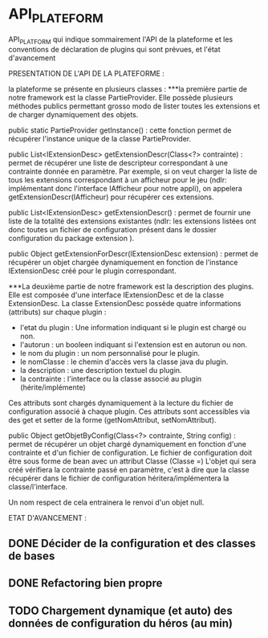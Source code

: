 * API_PLATEFORM

API_PLATFORM qui indique sommairement l'API de la plateforme et les conventions de déclaration de plugins qui sont prévues, et l'état d'avancement

PRESENTATION DE L'API DE LA PLATEFORME : 

la plateforme se présente en plusieurs classes :
	***la première partie de notre framework est la classe PartieProvider. Elle possède plusieurs méthodes publics permettant grosso modo de lister toutes les extensions et de charger dynamiquement des objets.

	public static PartieProvider getInstance() : cette fonction permet de récupérer l'instance unique de la classe PartieProvider.
	 
	public List<IExtensionDesc> getExtensionDescr(Class<?> contrainte) : permet de récupérer une liste de descripteur correspondant à une contrainte donnée en paramètre. Par exemple, si on veut charger la liste de tous les extensions correspondant à un afficheur pour le jeu (ndlr: implémentant donc l'interface IAfficheur pour notre appli), on appelera getExtensionDescr(IAfficheur) pour récupérer ces extensions.

	public List<IExtensionDesc> getExtensionDescr() : permet de fournir une liste de la totalité des extensions existantes (ndlr: les extensions listées ont donc toutes un fichier de configuration présent dans le dossier configuration du package extension ).

	public Object getExtensionForDescr(IExtensionDesc extension) : permet de récupérer un objet chargée dynamiquement en fonction de l'instance IExtensionDesc créé pour le plugin correspondant.


	***La deuxième partie de notre framework est la description des plugins. Elle est composée d'une interface IExtensionDesc et de la classe ExtensionDesc.
		La classe ExtensionDesc possède quatre informations (attributs) sur chaque plugin :
								- l'etat du plugin : Une information indiquant si le plugin est chargé ou non.
								- l'autorun : un booleen indiquant si l'extension est en autorun ou non.
								- le nom du plugin : un nom personnalisé pour le plugin.
								- le nomClasse : le chemin d'accès vers la classe java du plugin.
								- la description : une description textuel du plugin.
								- la contrainte : l'interface ou la classe associé au plugin (hérite/implémente)

		Ces attributs sont chargés dynamiquement à la lecture du fichier de configuration associé à chaque plugin.
		Ces attributs sont accessibles via des get et setter de la forme (getNomAttribut, setNomAttribut).
	 
	
	public Object getObjetByConfig(Class<?> contrainte, String config) : permet de récupérer un objet chargé dynamiquement en fonction d'une contrainte et d'un fichier de configuration. 
	Le fichier de configuration doit être sous forme de bean avec un attribut Classe (Classe =)
	L'objet qui sera créé vérifiera la contrainte passé en paramètre, c'est à dire que la classe récupérer dans le fichier de configuration héritera/implémentera la classe/l'interface.

	Un nom respect de cela entrainera le renvoi d'un objet null.

ETAT D'AVANCEMENT :

** DONE Décider de la configuration et des classes de bases
   CLOSED: [2017-02-02 jeu. 19:26]
** DONE Refactoring bien propre
   CLOSED: [2017-03-02 jeu. 18:06]
** TODO Chargement dynamique (et auto) des données de configuration du héros (au min)
   CLOSED: [2017-03-30 jeu. 18:00]

